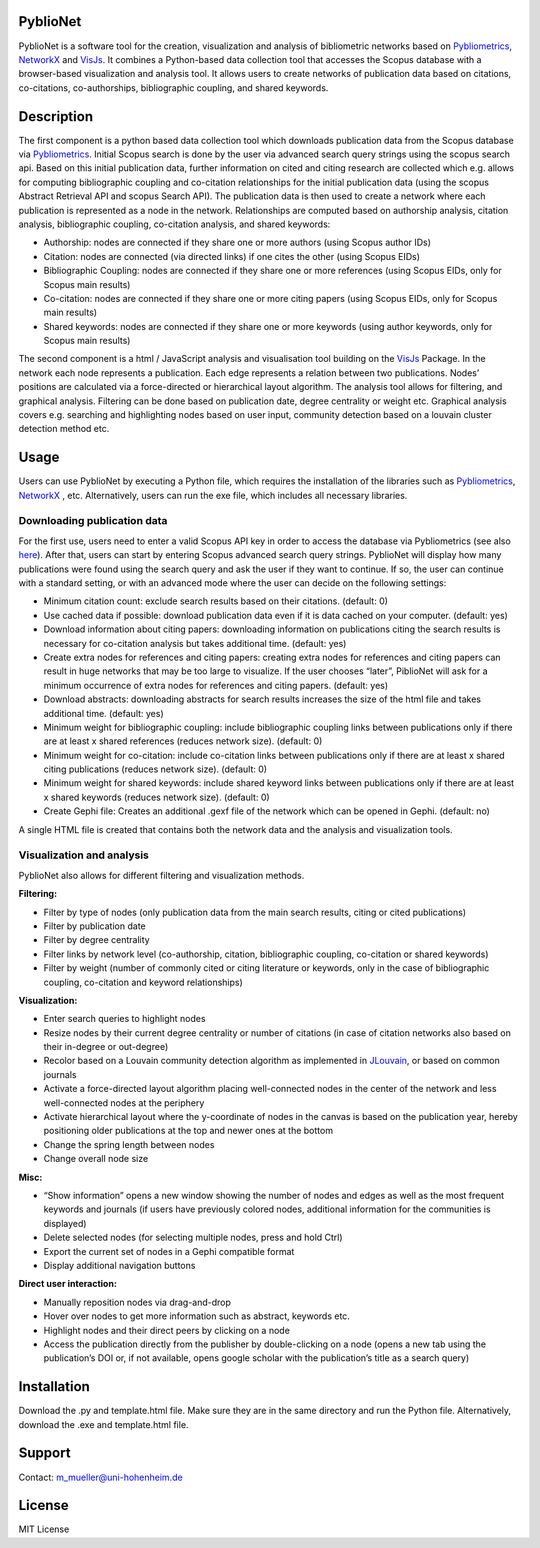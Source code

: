 PyblioNet
============

PyblioNet is a software tool for the creation, visualization and analysis of bibliometric networks based on `Pybliometrics <https://pybliometrics.readthedocs.io/en/stable/>`_, `NetworkX <https://github.com/networkx/networkx>`_ and `VisJs <https://visjs.github.io/vis-network/docs/network/>`_. It combines a Python-based data collection tool that accesses the Scopus database with a browser-based visualization and analysis tool. It allows users to create networks of publication data based on citations, co-citations, co-authorships, bibliographic coupling, and shared keywords. 


Description
============

The first component is a python based data collection tool which downloads publication data from the Scopus database via `Pybliometrics <https://pybliometrics.readthedocs.io/en/stable/>`_. Initial Scopus search is done by the user via advanced search query strings using the scopus search api. Based on this initial publication data, further information on cited and citing research are collected which e.g. allows for computing bibliographic coupling and co-citation relationships for the initial publication data (using the scopus Abstract Retrieval API and scopus Search API). The publication data is then used to create a network where each publication is represented as a node in the network. Relationships are computed based on authorship analysis, citation analysis, bibliographic coupling, co-citation analysis, and shared keywords:

* Authorship: nodes are connected if they share one or more authors (using Scopus author IDs)
*	Citation: nodes are connected (via directed links) if one cites the other (using Scopus EIDs)
*	Bibliographic Coupling: nodes are connected if they share one or more references (using Scopus EIDs, only for Scopus main results)
*	Co-citation: nodes are connected if they share one or more citing papers (using Scopus EIDs, only for Scopus main results)
*	Shared keywords: nodes are connected if they share one or more keywords (using author keywords, only for Scopus main results)

The second component is a html / JavaScript analysis and visualisation tool building on the `VisJs <https://visjs.github.io/vis-network/docs/network/>`_ Package. In the network each node represents a publication. Each edge represents a relation between two publications. Nodes’ positions are calculated via a force-directed or hierarchical layout algorithm. The analysis tool allows for filtering, and graphical analysis. Filtering can be done based on publication date, degree centrality or weight etc. Graphical analysis covers e.g. searching and highlighting nodes based on user input, community detection based on a louvain cluster detection method etc.

.. image:: PyblioNetExample.png


Usage
============

Users can use PyblioNet by executing a Python file, which requires the installation of the libraries such as `Pybliometrics <https://pybliometrics.readthedocs.io/en/stable/>`_, `NetworkX <https://github.com/networkx/networkx>`_ , etc. Alternatively, users can run the exe file, which includes all necessary libraries. 

Downloading publication data
-------

For the first use, users need to enter a valid Scopus API key in order to access the database via Pybliometrics (see also `here <https://dev.elsevier.com/sc_apis.html>`_). After that, users can start by entering Scopus advanced search query strings. PyblioNet will display how many publications were found using the search query and ask the user if they want to continue. If so, the user can continue with a standard setting, or with an advanced mode where the user can decide on the following settings:

*	Minimum citation count: exclude search results based on their citations. (default: 0)
*	Use cached data if possible: download publication data even if it is data cached on your computer. (default: yes)
*	Download information about citing papers: downloading information on publications citing the search results is necessary for co-citation analysis but takes additional time. (default: yes)
*	Create extra nodes for references and citing papers: creating extra nodes for references and citing papers can result in huge networks that may be too large to visualize. If the user chooses “later”, PiblioNet will ask for a minimum occurrence of extra nodes for references and citing papers. (default: yes)
*	Download abstracts: downloading abstracts for search results increases the size of the html file and takes additional time. (default: yes)
*	Minimum weight for bibliographic coupling: include bibliographic coupling links between publications only if there are at least x shared references (reduces network size). (default: 0)
*	Minimum weight for co-citation: include co-citation links between publications only if there are at least x shared citing publications (reduces network size). (default: 0)
*	Minimum weight for shared keywords: include shared keyword links between publications only if there are at least x shared keywords (reduces network size). (default: 0)
*	Create Gephi file: Creates an additional .gexf file of the network which can be opened in Gephi. (default: no)

A single HTML file is created that contains both the network data and the analysis and visualization tools.

Visualization and analysis
-------

PyblioNet also allows for different filtering and visualization methods. 

**Filtering:** 

* Filter by type of nodes (only publication data from the main search results, citing or cited publications)
* Filter by publication date
* Filter by degree centrality
* Filter links by network level (co-authorship, citation, bibliographic coupling, co-citation or shared keywords)
* Filter by weight (number of commonly cited or citing literature or keywords, only in the case of bibliographic coupling, co-citation and keyword relationships) 
  
**Visualization:** 

* Enter search queries to highlight nodes
* Resize nodes by their current degree centrality or number of citations (in case of citation networks also based on their in-degree or out-degree)
* Recolor based on a Louvain community detection algorithm as implemented in `JLouvain <https://github.com/upphiminn/jLouvain>`_, or based on common journals
* Activate a force-directed layout algorithm placing well-connected nodes in the center of the network and less well-connected nodes at the periphery
* Activate hierarchical layout where the y-coordinate of nodes in the canvas is based on the publication year, hereby positioning older publications at the top and newer ones at the bottom
* Change the spring length between nodes
* Change overall node size

**Misc:**

* “Show information” opens a new window showing the number of nodes and edges as well as the most frequent keywords and journals (if users have previously colored nodes, additional information for the communities is displayed)
* Delete selected nodes (for selecting multiple nodes, press and hold Ctrl)
* Export the current set of nodes in a Gephi compatible format
* Display additional navigation buttons   

**Direct user interaction:** 

* Manually reposition nodes via drag-and-drop
* Hover over nodes to get more information such as abstract, keywords etc.
* Highlight nodes and their direct peers by clicking on a node
* Access the publication directly from the publisher by double-clicking on a node (opens a new tab using the publication’s DOI or, if not available, opens google scholar with the publication’s title as a search query) 


Installation
=====

Download the .py and template.html file. Make sure they are in the same directory and run the Python file. Alternatively, download the .exe and template.html file.


Support
=======
Contact: m_mueller@uni-hohenheim.de

License
=======
MIT License
